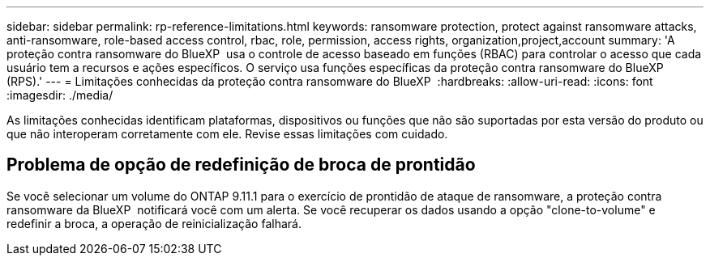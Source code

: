 ---
sidebar: sidebar 
permalink: rp-reference-limitations.html 
keywords: ransomware protection, protect against ransomware attacks, anti-ransomware, role-based access control, rbac, role, permission, access rights, organization,project,account 
summary: 'A proteção contra ransomware do BlueXP  usa o controle de acesso baseado em funções (RBAC) para controlar o acesso que cada usuário tem a recursos e ações específicos. O serviço usa funções específicas da proteção contra ransomware do BlueXP  (RPS).' 
---
= Limitações conhecidas da proteção contra ransomware do BlueXP 
:hardbreaks:
:allow-uri-read: 
:icons: font
:imagesdir: ./media/


[role="lead"]
As limitações conhecidas identificam plataformas, dispositivos ou funções que não são suportadas por esta versão do produto ou que não interoperam corretamente com ele. Revise essas limitações com cuidado.



== Problema de opção de redefinição de broca de prontidão

Se você selecionar um volume do ONTAP 9.11.1 para o exercício de prontidão de ataque de ransomware, a proteção contra ransomware da BlueXP  notificará você com um alerta. Se você recuperar os dados usando a opção "clone-to-volume" e redefinir a broca, a operação de reinicialização falhará.

